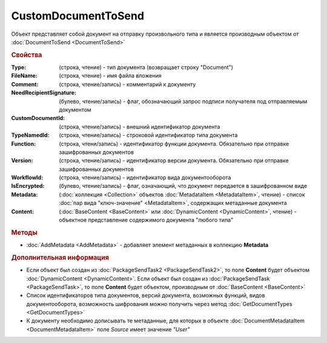 CustomDocumentToSend
====================

Объект представляет собой документ на отправку произвольного типа и является производным объектом от :doc:`DocumentToSend <DocumentToSend>`


.. rubric:: Свойства

:Type: (строка, чтение) - тип документа (возвращает строку "Document")
:FileName: (строка, чтение) - имя файла вложения
:Comment: (строка, чтение/запись) - комментарий к документу
:NeedRecipientSignature: (булево, чтение/запись) - флаг, обозначающий запрос подписи получателя под отправляемым документом
:CustomDocumentId: (строка, чтение/запись) - внешний идентификатор документа
:TypeNamedId: (строка, чтение/запись) - строковой идентификатор типа документа
:Function: (строка, чтени/запись) - идентификатор функции документа. Обязательно при отправке зашифрованных документов
:Version: (строка, чтение/запись) - идентификатор версии документа. Обязательно при отправке зашифрованных документов
:WorkflowId: (строка, чтение/запись) - идентификатор вида документооборота
:IsEncrypted: (булево, чтение/запись) - флаг, означающий, что документ передается в зашифрованном виде
:Metadata: (:doc:`коллекция <Collection>` объектов :doc:`MetadataItem <MetadataItem>`, чтение) - список :doc:`пар вида "ключ-значение" <MetadataItem>`, содержащих метаданные документа
:Content: (:doc:`BaseContent <BaseContent>` или :doc:`DynamicContent <DynamicContent>`, чтение) - объектное представление содержимого документа "любого типа"


.. rubric:: Методы

* :doc:`AddMetadata <AddMetadata>` - добавляет элемент метаданных в коллекцию **Metadata**


.. rubric:: Дополнительная информация

* Если объект был создан из :doc:`PackageSendTask2 <PackageSendTask2>`, то поле **Content** будет объектом :doc:`DynamicContent <DynamicContent>`.
  Если объект был создан из :doc:`PackageSendTask <PackageSendTask>`, то поле **Content** будет объектом, производным от :doc:`BaseContent <BaseContent>`

* Список идентификаторов типа документов, версий документа, возможных функций, видов документооборота, возможность шифрования можно получить через метод :doc:`GetDocumentTypes <GetDocumentTypes>`

* К документу необходимо дописывать те метаданные, для которых в объекте :doc:`DocumentMetadataItem <DocumentMetadataItem>` поле *Source* имеет значение *"User"*
